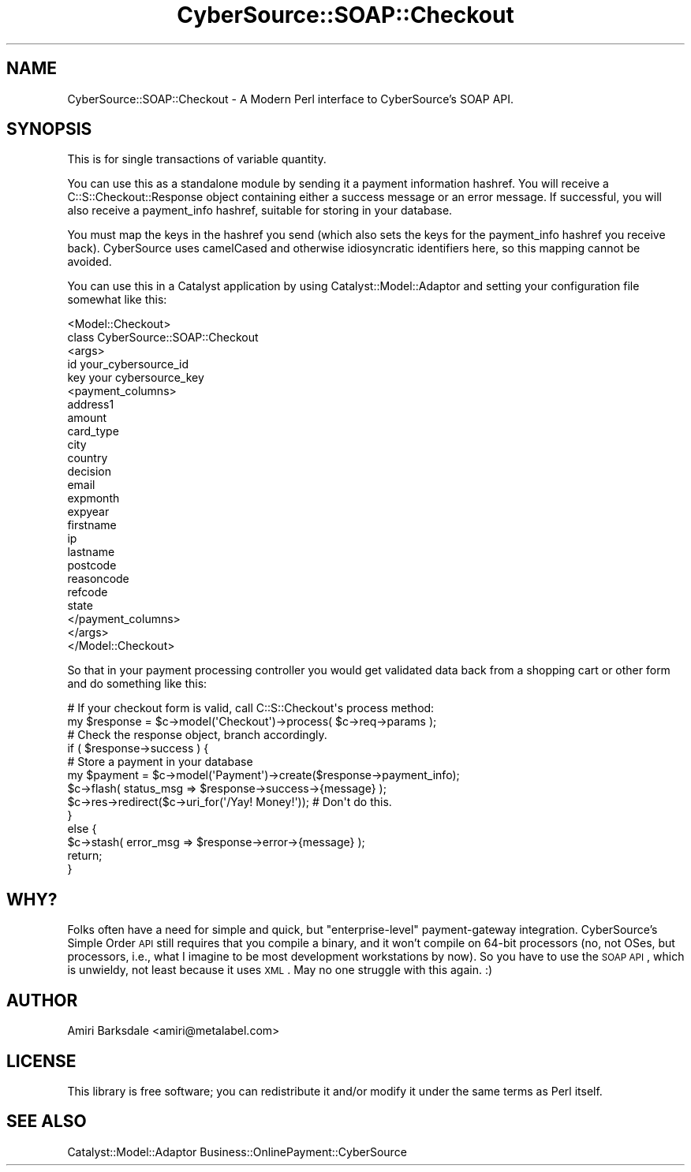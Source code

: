 .\" Automatically generated by Pod::Man 2.22 (Pod::Simple 3.07)
.\"
.\" Standard preamble:
.\" ========================================================================
.de Sp \" Vertical space (when we can't use .PP)
.if t .sp .5v
.if n .sp
..
.de Vb \" Begin verbatim text
.ft CW
.nf
.ne \\$1
..
.de Ve \" End verbatim text
.ft R
.fi
..
.\" Set up some character translations and predefined strings.  \*(-- will
.\" give an unbreakable dash, \*(PI will give pi, \*(L" will give a left
.\" double quote, and \*(R" will give a right double quote.  \*(C+ will
.\" give a nicer C++.  Capital omega is used to do unbreakable dashes and
.\" therefore won't be available.  \*(C` and \*(C' expand to `' in nroff,
.\" nothing in troff, for use with C<>.
.tr \(*W-
.ds C+ C\v'-.1v'\h'-1p'\s-2+\h'-1p'+\s0\v'.1v'\h'-1p'
.ie n \{\
.    ds -- \(*W-
.    ds PI pi
.    if (\n(.H=4u)&(1m=24u) .ds -- \(*W\h'-12u'\(*W\h'-12u'-\" diablo 10 pitch
.    if (\n(.H=4u)&(1m=20u) .ds -- \(*W\h'-12u'\(*W\h'-8u'-\"  diablo 12 pitch
.    ds L" ""
.    ds R" ""
.    ds C` ""
.    ds C' ""
'br\}
.el\{\
.    ds -- \|\(em\|
.    ds PI \(*p
.    ds L" ``
.    ds R" ''
'br\}
.\"
.\" Escape single quotes in literal strings from groff's Unicode transform.
.ie \n(.g .ds Aq \(aq
.el       .ds Aq '
.\"
.\" If the F register is turned on, we'll generate index entries on stderr for
.\" titles (.TH), headers (.SH), subsections (.SS), items (.Ip), and index
.\" entries marked with X<> in POD.  Of course, you'll have to process the
.\" output yourself in some meaningful fashion.
.ie \nF \{\
.    de IX
.    tm Index:\\$1\t\\n%\t"\\$2"
..
.    nr % 0
.    rr F
.\}
.el \{\
.    de IX
..
.\}
.\"
.\" Accent mark definitions (@(#)ms.acc 1.5 88/02/08 SMI; from UCB 4.2).
.\" Fear.  Run.  Save yourself.  No user-serviceable parts.
.    \" fudge factors for nroff and troff
.if n \{\
.    ds #H 0
.    ds #V .8m
.    ds #F .3m
.    ds #[ \f1
.    ds #] \fP
.\}
.if t \{\
.    ds #H ((1u-(\\\\n(.fu%2u))*.13m)
.    ds #V .6m
.    ds #F 0
.    ds #[ \&
.    ds #] \&
.\}
.    \" simple accents for nroff and troff
.if n \{\
.    ds ' \&
.    ds ` \&
.    ds ^ \&
.    ds , \&
.    ds ~ ~
.    ds /
.\}
.if t \{\
.    ds ' \\k:\h'-(\\n(.wu*8/10-\*(#H)'\'\h"|\\n:u"
.    ds ` \\k:\h'-(\\n(.wu*8/10-\*(#H)'\`\h'|\\n:u'
.    ds ^ \\k:\h'-(\\n(.wu*10/11-\*(#H)'^\h'|\\n:u'
.    ds , \\k:\h'-(\\n(.wu*8/10)',\h'|\\n:u'
.    ds ~ \\k:\h'-(\\n(.wu-\*(#H-.1m)'~\h'|\\n:u'
.    ds / \\k:\h'-(\\n(.wu*8/10-\*(#H)'\z\(sl\h'|\\n:u'
.\}
.    \" troff and (daisy-wheel) nroff accents
.ds : \\k:\h'-(\\n(.wu*8/10-\*(#H+.1m+\*(#F)'\v'-\*(#V'\z.\h'.2m+\*(#F'.\h'|\\n:u'\v'\*(#V'
.ds 8 \h'\*(#H'\(*b\h'-\*(#H'
.ds o \\k:\h'-(\\n(.wu+\w'\(de'u-\*(#H)/2u'\v'-.3n'\*(#[\z\(de\v'.3n'\h'|\\n:u'\*(#]
.ds d- \h'\*(#H'\(pd\h'-\w'~'u'\v'-.25m'\f2\(hy\fP\v'.25m'\h'-\*(#H'
.ds D- D\\k:\h'-\w'D'u'\v'-.11m'\z\(hy\v'.11m'\h'|\\n:u'
.ds th \*(#[\v'.3m'\s+1I\s-1\v'-.3m'\h'-(\w'I'u*2/3)'\s-1o\s+1\*(#]
.ds Th \*(#[\s+2I\s-2\h'-\w'I'u*3/5'\v'-.3m'o\v'.3m'\*(#]
.ds ae a\h'-(\w'a'u*4/10)'e
.ds Ae A\h'-(\w'A'u*4/10)'E
.    \" corrections for vroff
.if v .ds ~ \\k:\h'-(\\n(.wu*9/10-\*(#H)'\s-2\u~\d\s+2\h'|\\n:u'
.if v .ds ^ \\k:\h'-(\\n(.wu*10/11-\*(#H)'\v'-.4m'^\v'.4m'\h'|\\n:u'
.    \" for low resolution devices (crt and lpr)
.if \n(.H>23 .if \n(.V>19 \
\{\
.    ds : e
.    ds 8 ss
.    ds o a
.    ds d- d\h'-1'\(ga
.    ds D- D\h'-1'\(hy
.    ds th \o'bp'
.    ds Th \o'LP'
.    ds ae ae
.    ds Ae AE
.\}
.rm #[ #] #H #V #F C
.\" ========================================================================
.\"
.IX Title "CyberSource::SOAP::Checkout 3"
.TH CyberSource::SOAP::Checkout 3 "2010-04-09" "perl v5.10.1" "User Contributed Perl Documentation"
.\" For nroff, turn off justification.  Always turn off hyphenation; it makes
.\" way too many mistakes in technical documents.
.if n .ad l
.nh
.SH "NAME"
CyberSource::SOAP::Checkout \- A Modern Perl interface to CyberSource's SOAP API.
.SH "SYNOPSIS"
.IX Header "SYNOPSIS"
This is for single transactions of variable quantity.
.PP
You can use this as a standalone module by sending it a payment information hashref. You will receive a C::S::Checkout::Response object containing either a success message or an error message. If successful, you will also receive a payment_info hashref, suitable for storing in your database.
.PP
You must map the keys in the hashref you send (which also sets the keys for the payment_info hashref you receive back). CyberSource uses camelCased and otherwise idiosyncratic identifiers here, so this mapping cannot be avoided.
.PP
You can use this in a Catalyst application by using Catalyst::Model::Adaptor and setting your configuration file somewhat like this:
.PP
.Vb 10
\&    <Model::Checkout>
\&        class   CyberSource::SOAP::Checkout
\&        <args>
\&            id  your_cybersource_id
\&            key your cybersource_key
\&            <payment_columns>
\&                address1
\&                amount
\&                card_type
\&                city
\&                country
\&                decision
\&                email
\&                expmonth
\&                expyear
\&                firstname
\&                ip
\&                lastname
\&                postcode
\&                reasoncode
\&                refcode
\&                state    
\&            </payment_columns>
\&        </args>
\&    </Model::Checkout>
.Ve
.PP
So that in your payment processing controller you would get validated data back from a shopping cart or other form and do something like this:
.PP
.Vb 1
\&    # If your checkout form is valid, call C::S::Checkout\*(Aqs process method:
\&
\&    my $response = $c\->model(\*(AqCheckout\*(Aq)\->process( $c\->req\->params );
\&
\&
\&    # Check the response object, branch accordingly.
\&
\&    if ( $response\->success ) {
\&
\&        # Store a payment in your database
\&
\&        my $payment = $c\->model(\*(AqPayment\*(Aq)\->create($response\->payment_info);
\&
\&        $c\->flash( status_msg => $response\->success\->{message} );
\&        $c\->res\->redirect($c\->uri_for(\*(Aq/Yay! Money!\*(Aq)); # Don\*(Aqt do this.
\&    
\&    }
\&    
\&    else {
\&        $c\->stash( error_msg => $response\->error\->{message} );
\&        return;
\&    }
.Ve
.SH "WHY?"
.IX Header "WHY?"
Folks often have a need for simple and quick, but \*(L"enterprise-level\*(R" payment-gateway integration. CyberSource's Simple Order \s-1API\s0 still requires that you compile a binary, and it won't compile on 64\-bit processors (no, not OSes, but processors, i.e., what I imagine to be most development workstations by now). So you have to use the \s-1SOAP\s0 \s-1API\s0, which is unwieldy, not least because it uses \s-1XML\s0. May no one struggle with this again.  :)
.SH "AUTHOR"
.IX Header "AUTHOR"
Amiri Barksdale <amiri@metalabel.com>
.SH "LICENSE"
.IX Header "LICENSE"
This library is free software; you can redistribute it and/or modify
it under the same terms as Perl itself.
.SH "SEE ALSO"
.IX Header "SEE ALSO"
Catalyst::Model::Adaptor Business::OnlinePayment::CyberSource
